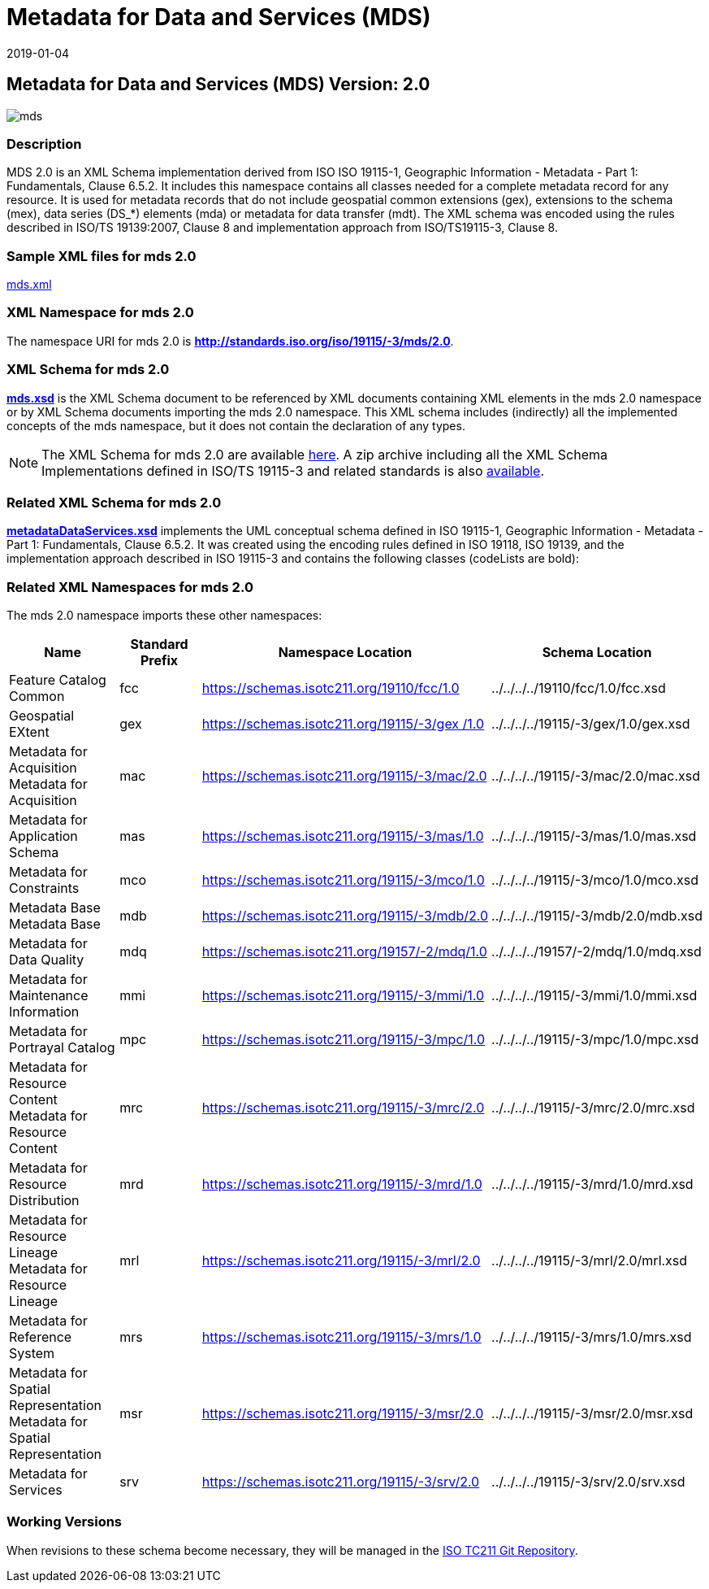 ﻿= Metadata for Data and Services (MDS)
:edition: 2.0
:revdate: 2019-01-04
:stem:

== Metadata for Data and Services (MDS) Version: 2.0

image::mds.png[]

=== Description

MDS 2.0 is an XML Schema implementation derived from ISO ISO 19115-1, Geographic
Information - Metadata - Part 1: Fundamentals, Clause 6.5.2. It includes this
namespace contains all classes needed for a complete metadata record for any
resource. It is used for metadata records that do not include geospatial common
extensions (gex), extensions to the schema (mex), data series (DS_*) elements (mda)
or metadata for data transfer (mdt). The XML schema was encoded using the rules
described in ISO/TS 19139:2007, Clause 8 and implementation approach from
ISO/TS19115-3, Clause 8.

=== Sample XML files for mds 2.0

link:mds.xml[mds.xml]

=== XML Namespace for mds 2.0

The namespace URI for mds 2.0 is *http://standards.iso.org/iso/19115/-3/mds/2.0*.

=== XML Schema for mds 2.0

*link:mds.xsd[mds.xsd]* is the XML Schema document to be referenced by XML documents
containing XML elements in the mds 2.0 namespace or by XML Schema documents importing
the mds 2.0 namespace. This XML schema includes (indirectly) all the implemented
concepts of the mds namespace, but it does not contain the declaration of any types.

NOTE: The XML Schema for mds 2.0 are available link:mds.zip[here]. A zip archive
including all the XML Schema Implementations defined in ISO/TS 19115-3 and related
standards is also
https://schemas.isotc211.org/19115/19115AllNamespaces.zip[available].

=== Related XML Schema for mds 2.0

*link:metadataDataServices.xsd[metadataDataServices.xsd]* implements the UML
conceptual schema defined in ISO 19115-1, Geographic Information - Metadata - Part 1:
Fundamentals, Clause 6.5.2. It was created using the encoding rules defined in ISO
19118, ISO 19139, and the implementation approach described in ISO 19115-3 and
contains the following classes (codeLists are bold):

=== Related XML Namespaces for mds 2.0

The mds 2.0 namespace imports these other namespaces:

[%unnumbered]
[options=header,cols=4]
|===
| Name | Standard Prefix | Namespace Location | Schema Location

| Feature Catalog Common | fcc |
https://schemas.isotc211.org/19110/fcc/1.0[https://schemas.isotc211.org/19110/fcc/1.0] | ../../../../19110/fcc/1.0/fcc.xsd
| Geospatial EXtent | gex |
https://schemas.isotc211.org/19115/-3/gex/1.0[https://schemas.isotc211.org/19115/-3/gex
/1.0] | ../../../../19115/-3/gex/1.0/gex.xsd
| Metadata for Acquisition Metadata for Acquisition | mac |
https://schemas.isotc211.org/19115/-3/mac/2.0[https://schemas.isotc211.org/19115/-3/mac/2.0] | ../../../../19115/-3/mac/2.0/mac.xsd
| Metadata for Application Schema | mas |
https://schemas.isotc211.org/19115/-3/mas/1.0[https://schemas.isotc211.org/19115/-3/mas/1.0] | ../../../../19115/-3/mas/1.0/mas.xsd
| Metadata for Constraints | mco |
https://schemas.isotc211.org/19115/-3/mco/1.0[https://schemas.isotc211.org/19115/-3/mco/1.0] | ../../../../19115/-3/mco/1.0/mco.xsd
| Metadata Base Metadata Base | mdb |
https://schemas.isotc211.org/19115/-3/mdb/2.0[https://schemas.isotc211.org/19115/-3/mdb/2.0] | ../../../../19115/-3/mdb/2.0/mdb.xsd
| Metadata for Data Quality | mdq |
https://schemas.isotc211.org/19157/-2/mdq/1.0[https://schemas.isotc211.org/19157/-2/mdq/1.0] | ../../../../19157/-2/mdq/1.0/mdq.xsd
| Metadata for Maintenance Information | mmi |
https://schemas.isotc211.org/19115/-3/mmi/1.0[https://schemas.isotc211.org/19115/-3/mmi/1.0] | ../../../../19115/-3/mmi/1.0/mmi.xsd
| Metadata for Portrayal Catalog | mpc |
https://schemas.isotc211.org/19115/-3/mpc/1.0[https://schemas.isotc211.org/19115/-3/mpc/1.0] | ../../../../19115/-3/mpc/1.0/mpc.xsd
| Metadata for Resource Content Metadata for Resource Content | mrc |
https://schemas.isotc211.org/19115/-3/mrc/2.0[https://schemas.isotc211.org/19115/-3/mrc/2.0] | ../../../../19115/-3/mrc/2.0/mrc.xsd
| Metadata for Resource Distribution | mrd |
https://schemas.isotc211.org/19115/-3/mrd/1.0[https://schemas.isotc211.org/19115/-3/mrd/1.0] | ../../../../19115/-3/mrd/1.0/mrd.xsd
| Metadata for Resource Lineage Metadata for Resource Lineage | mrl |
https://schemas.isotc211.org/19115/-3/mrl/2.0[https://schemas.isotc211.org/19115/-3/mrl/2.0] | ../../../../19115/-3/mrl/2.0/mrl.xsd
| Metadata for Reference System | mrs |
https://schemas.isotc211.org/19115/-3/mrs/1.0[https://schemas.isotc211.org/19115/-3/mrs/1.0] | ../../../../19115/-3/mrs/1.0/mrs.xsd
| Metadata for Spatial Representation Metadata for Spatial Representation | msr |
https://schemas.isotc211.org/19115/-3/msr/2.0[https://schemas.isotc211.org/19115/-3/msr/2.0] | ../../../../19115/-3/msr/2.0/msr.xsd
| Metadata for Services | srv |
https://schemas.isotc211.org/19115/-3/srv/2.0[https://schemas.isotc211.org/19115/-3/srv/2.0] | ../../../../19115/-3/srv/2.0/srv.xsd
|===

=== Working Versions

When revisions to these schema become necessary, they will be managed in the
https://github.com/ISO-TC211/XML[ISO TC211 Git Repository].
